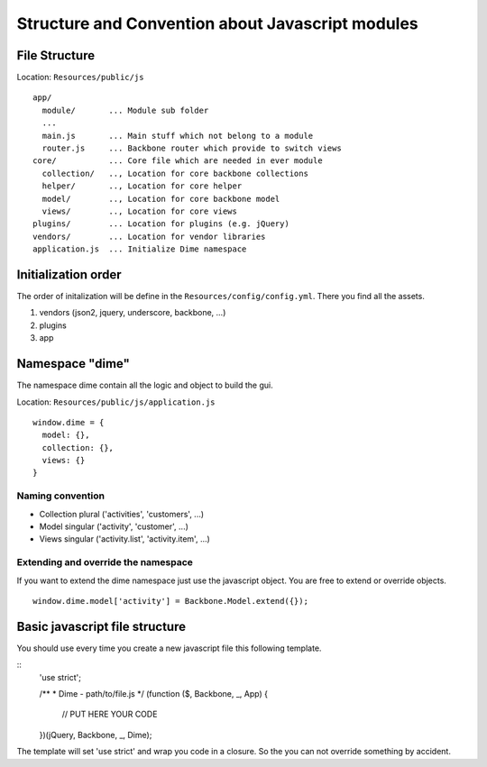 Structure and Convention about Javascript modules
=================================================

File Structure
--------------

Location: ``Resources/public/js``

::

    app/
      module/       ... Module sub folder
      ...
      main.js       ... Main stuff which not belong to a module
      router.js     ... Backbone router which provide to switch views
    core/           ... Core file which are needed in ever module
      collection/   .., Location for core backbone collections
      helper/       .., Location for core helper
      model/        .., Location for core backbone model
      views/        .., Location for core views
    plugins/        ... Location for plugins (e.g. jQuery)
    vendors/        ... Location for vendor libraries
    application.js  ... Initialize Dime namespace

Initialization order
--------------------

The order of initalization will be define in the ``Resources/config/config.yml``. There you find all the assets.

#. vendors (json2, jquery, underscore, backbone, ...)
#. plugins
#. app

Namespace "dime"
----------------

The namespace dime contain all the logic and object to build the gui.

Location: ``Resources/public/js/application.js``

::

    window.dime = {
      model: {},
      collection: {},
      views: {}
    }

Naming convention
~~~~~~~~~~~~~~~~~

- Collection plural ('activities', 'customers', ...)
- Model singular ('activity', 'customer', ...)
- Views singular ('activity.list', 'activity.item', ...)

Extending and override the namespace
~~~~~~~~~~~~~~~~~~~~~~~~~~~~~~~~~~~~

If you want to extend the dime namespace just use the javascript object. You
are free to extend or override objects.

::

    window.dime.model['activity'] = Backbone.Model.extend({});

Basic javascript file structure
-------------------------------

You should use every time you create a new javascript file this following template.

::
    'use strict';

    /**
    * Dime - path/to/file.js
    */
    (function ($, Backbone, _, App) {

        // PUT HERE YOUR CODE

    })(jQuery, Backbone, _, Dime);

The template will set 'use strict' and wrap you code in a closure. So the you can not override something by accident.
